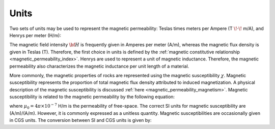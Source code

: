 .. _magnetic_permeability_units:

Units
=====

Two sets of units may be used to represent the magnetic permeability: Teslas times meters per Ampere (T :math:`\! \cdot \!` m/A), and Henrys per meter (H/m):

.. math::
    \frac{H}{m} = \frac{T \cdot m}{A}
    :label: Units_Hm

The magnetic field intensity :math:`{\bf H}` is frequently given in Amperes per meter (A/m), whereas the magnetic flux density is given in Teslas (T).
Therefore, the first choice in units is defined by the :ref:`magnetic constitutive relationship <magnetic_permeability_index>`.
Henrys are used to represent a unit of magnetic inductance.
Therefore, the magnetic permeability also characterizes the magnetic inductance per unit length of a material.

More commonly, the magnetic properties of rocks are represented using the magnetic susceptibility :math:`\chi`.
Magnetic susceptibility represents the proportion of total magnetic flux density attributed to induced magnetization.
A physical description of the magnetic susceptibility is discussed :ref:`here <magnetic_permeability_magnetism>`.
Magnetic susceptibility is related to the magnetic permeability by the following equation:

.. math::
    \mu = \mu_0 \big [ 1 + \chi \, \big ]
    :label: susc_to_perm

where :math:`\mu_0 = 4\pi \times 10^{-7}` H/m is the permeability of free-space.
The correct SI units for magnetic susceptibility are (A/m)/(A/m).
However, it is commonly expressed as a unitless quantity.
Magnetic susceptibilities are occasionally given in CGS units.
The conversion between SI and CGS units is given by:

.. math::
    \chi^{(SI)} = 4\pi \chi^{(CGS)}
    :label: SI_to_CGS

